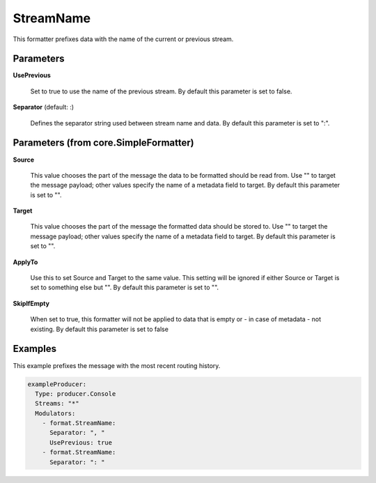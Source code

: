 .. Autogenerated by Gollum RST generator (docs/generator/*.go)

StreamName
==========

This formatter prefixes data with the name of the current or previous stream.




Parameters
----------

**UsePrevious**

  Set to true to use the name of the previous stream.
  By default this parameter is set to false.
  
  

**Separator** (default: :)

  Defines the separator string used between stream name and data.
  By default this parameter is set to ":".
  
  

Parameters (from core.SimpleFormatter)
--------------------------------------

**Source**

  This value chooses the part of the message the data to be formatted
  should be read from. Use "" to target the message payload; other values
  specify the name of a metadata field to target.
  By default this parameter is set to "".
  
  

**Target**

  This value chooses the part of the message the formatted data
  should be stored to. Use "" to target the message payload; other values
  specify the name of a metadata field to target.
  By default this parameter is set to "".
  
  

**ApplyTo**

  Use this to set Source and Target to the same value. This setting
  will be ignored if either Source or Target is set to something else but "".
  By default this parameter is set to "".
  
  

**SkipIfEmpty**

  When set to true, this formatter will not be applied to data
  that is empty or - in case of metadata - not existing.
  By default this parameter is set to false
  
  

Examples
--------

This example prefixes the message with the most recent routing history.

.. code-block:: yaml

	 exampleProducer:
	   Type: producer.Console
	   Streams: "*"
	   Modulators:
	     - format.StreamName:
	       Separator: ", "
	       UsePrevious: true
	     - format.StreamName:
	       Separator: ": "






